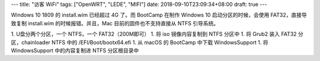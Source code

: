 ---
title: "访客 WiFi"
tags: ["OpenWRT", "LEDE", "MIFI"]
date: 2018-09-10T23:09:34+08:00
draft: true
---

Windows 10 1809 的 install.wim 已经超过 4G 了。而 BootCamp 在制作 Windows 10 启动分区的时候，会使用 FAT32，直接导致复制 install.wim 的时候报错。并且，Mac 目前的固件也不支持直接从 NTFS 引导系统。

1. U盘分两个分区，一个 NTFS，一个 FAT32（200M即可）
1. 将 iso 镜像内容复制到 NTFS 分区中
1. 将 Grub2 装入 FAT32 分区，chainloader NTFS 中的 /EFI/Boot/bootx64.efi
1. 从 macOS 的 BootCamp 中下载 WindowsSupport
1. 将 WindowsSupport 中的内容复制进 NTFS 分区根目录中
